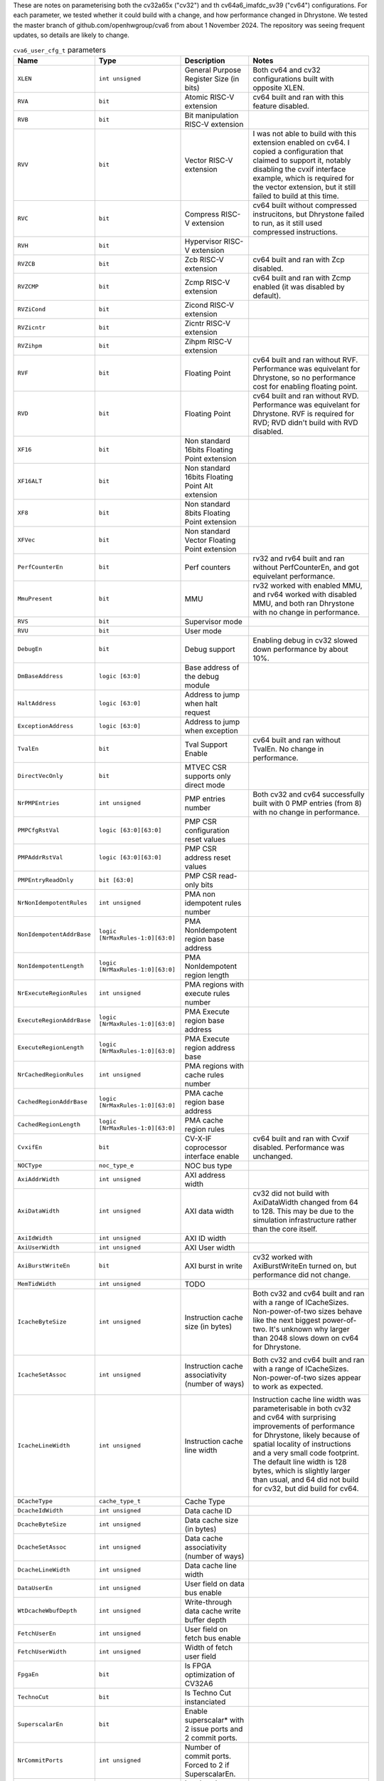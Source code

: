 ..
   Copyright 2024 Thales DIS France SAS
   Licensed under the Solderpad Hardware License, Version 2.1 (the "License");
   you may not use this file except in compliance with the License.
   SPDX-License-Identifier: Apache-2.0 WITH SHL-2.1
   You may obtain a copy of the License at https://solderpad.org/licenses/

   Original Author: Jean-Roch COULON - Thales
   Survey of parameters: Jonathan Woodruff - Capabilities Limited

.. _cva6_user_cfg_doc:

These are notes on parameterising both the cv32a65x ("cv32") and th cv64a6_imafdc_sv39 ("cv64") configurations.
For each parameter, we tested whether it could build with a change, and how performance
changed in Dhrystone.
We tested the master branch of github.com/openhwgroup/cva6 from about 1 November 2024.
The repository was seeing frequent updates, so details are likely to change.

.. list-table:: ``cva6_user_cfg_t`` parameters
   :header-rows: 1

   * - Name
     - Type
     - Description
     - Notes

   * - ``XLEN``
     - ``int unsigned``
     - General Purpose Register Size (in bits)
     - Both cv64 and cv32 configurations built with opposite XLEN.

   * - ``RVA``
     - ``bit``
     - Atomic RISC-V extension
     - cv64 built and ran with this feature disabled.

   * - ``RVB``
     - ``bit``
     - Bit manipulation RISC-V extension
     - 

   * - ``RVV``
     - ``bit``
     - Vector RISC-V extension
     - I was not able to build with this extension enabled on cv64. I copied a configuration that claimed to support it, notably disabling the cvxif interface example, which is required for the vector extension, but it still failed to build at this time.

   * - ``RVC``
     - ``bit``
     - Compress RISC-V extension
     - cv64 built without compressed instrucitons, but Dhrystone failed to run, as it still used compressed instructions.

   * - ``RVH``
     - ``bit``
     - Hypervisor RISC-V extension
     - 

   * - ``RVZCB``
     - ``bit``
     - Zcb RISC-V extension
     - cv64 built and ran with Zcp disabled.

   * - ``RVZCMP``
     - ``bit``
     - Zcmp RISC-V extension
     - cv64 built and ran with Zcmp enabled (it was disabled by default).

   * - ``RVZiCond``
     - ``bit``
     - Zicond RISC-V extension
     - 

   * - ``RVZicntr``
     - ``bit``
     - Zicntr RISC-V extension
     - 

   * - ``RVZihpm``
     - ``bit``
     - Zihpm RISC-V extension
     - 

   * - ``RVF``
     - ``bit``
     - Floating Point
     - cv64 built and ran without RVF.  Performance was equivelant for Dhrystone, so no performance cost for enabling floating point.

   * - ``RVD``
     - ``bit``
     - Floating Point
     - cv64 built and ran without RVD. Performance was equivelant for Dhrystone.  RVF is required for RVD; RVD didn't build with RVD disabled.

   * - ``XF16``
     - ``bit``
     - Non standard 16bits Floating Point extension
     - 

   * - ``XF16ALT``
     - ``bit``
     - Non standard 16bits Floating Point Alt extension
     - 

   * - ``XF8``
     - ``bit``
     - Non standard 8bits Floating Point extension
     - 

   * - ``XFVec``
     - ``bit``
     - Non standard Vector Floating Point extension
     - 

   * - ``PerfCounterEn``
     - ``bit``
     - Perf counters
     - rv32 and rv64 built and ran without PerfCounterEn, and got equivelant performance.

   * - ``MmuPresent``
     - ``bit``
     - MMU
     - rv32 worked with enabled MMU, and rv64 worked with disabled MMU, and both ran Dhrystone with no change in performance.

   * - ``RVS``
     - ``bit``
     - Supervisor mode
     - 

   * - ``RVU``
     - ``bit``
     - User mode
     - 

   * - ``DebugEn``
     - ``bit``
     - Debug support
     - Enabling debug in cv32 slowed down performance by about 10\%.

   * - ``DmBaseAddress``
     - ``logic [63:0]``
     - Base address of the debug module
     - 

   * - ``HaltAddress``
     - ``logic [63:0]``
     - Address to jump when halt request
     - 

   * - ``ExceptionAddress``
     - ``logic [63:0]``
     - Address to jump when exception
     - 

   * - ``TvalEn``
     - ``bit``
     - Tval Support Enable
     - cv64 built and ran without TvalEn.  No change in performance.

   * - ``DirectVecOnly``
     - ``bit``
     - MTVEC CSR supports only direct mode
     - 

   * - ``NrPMPEntries``
     - ``int unsigned``
     - PMP entries number
     - Both cv32 and cv64 successfully built with 0 PMP entries (from 8) with no change in performance.

   * - ``PMPCfgRstVal``
     - ``logic [63:0][63:0]``
     - PMP CSR configuration reset values
     - 

   * - ``PMPAddrRstVal``
     - ``logic [63:0][63:0]``
     - PMP CSR address reset values
     - 

   * - ``PMPEntryReadOnly``
     - ``bit [63:0]``
     - PMP CSR read-only bits
     - 

   * - ``NrNonIdempotentRules``
     - ``int unsigned``
     - PMA non idempotent rules number
     - 

   * - ``NonIdempotentAddrBase``
     - ``logic [NrMaxRules-1:0][63:0]``
     - PMA NonIdempotent region base address
     - 

   * - ``NonIdempotentLength``
     - ``logic [NrMaxRules-1:0][63:0]``
     - PMA NonIdempotent region length
     - 

   * - ``NrExecuteRegionRules``
     - ``int unsigned``
     - PMA regions with execute rules number
     - 

   * - ``ExecuteRegionAddrBase``
     - ``logic [NrMaxRules-1:0][63:0]``
     - PMA Execute region base address
     - 

   * - ``ExecuteRegionLength``
     - ``logic [NrMaxRules-1:0][63:0]``
     - PMA Execute region address base
     - 

   * - ``NrCachedRegionRules``
     - ``int unsigned``
     - PMA regions with cache rules number
     - 

   * - ``CachedRegionAddrBase``
     - ``logic [NrMaxRules-1:0][63:0]``
     - PMA cache region base address
     - 

   * - ``CachedRegionLength``
     - ``logic [NrMaxRules-1:0][63:0]``
     - PMA cache region rules
     - 

   * - ``CvxifEn``
     - ``bit``
     - CV-X-IF coprocessor interface enable
     - cv64 built and ran with Cvxif disabled.  Performance was unchanged.

   * - ``NOCType``
     - ``noc_type_e``
     - NOC bus type
     - 

   * - ``AxiAddrWidth``
     - ``int unsigned``
     - AXI address width
     - 

   * - ``AxiDataWidth``
     - ``int unsigned``
     - AXI data width
     - cv32 did not build with AxiDataWidth changed from 64 to 128. This may be due to the simulation infrastructure rather than the core itself.

   * - ``AxiIdWidth``
     - ``int unsigned``
     - AXI ID width
     - 

   * - ``AxiUserWidth``
     - ``int unsigned``
     - AXI User width
     - 

   * - ``AxiBurstWriteEn``
     - ``bit``
     - AXI burst in write
     - cv32 worked with AxiBurstWriteEn turned on, but performance did not change.

   * - ``MemTidWidth``
     - ``int unsigned``
     - TODO
     - 

   * - ``IcacheByteSize``
     - ``int unsigned``
     - Instruction cache size (in bytes)
     - Both cv32 and cv64 built and ran with a range of ICacheSizes. Non-power-of-two sizes behave like the next biggest power-of-two. It's unknown why larger than 2048 slows down on cv64 for Dhrystone.

       .. image:: images/Cycles_vs_Instruction_Cache_Size_in_cv32a65x.png
         :width: 400
       .. image:: images/Cycles_vs_Instruction_Cache_Size_in_cv64a6_imafdc_sv39.png
         :width: 400

   * - ``IcacheSetAssoc``
     - ``int unsigned``
     - Instruction cache associativity (number of ways)
     - Both cv32 and cv64 built and ran with a range of ICacheSizes. Non-power-of-two sizes appear to work as expected.

       .. image:: images/Cycles_vs_Instruction_Cache_Set_Associativity_in_cv32a65x.png
         :width: 400
       .. image:: images/Cycles_vs_Instruction_Cache_Associativity_cv64a6_imafdc_sv39.png
         :width: 400

   * - ``IcacheLineWidth``
     - ``int unsigned``
     - Instruction cache line width
     - Instruction cache line width was parameterisable in both cv32 and cv64 with surprising improvements of performance for Dhrystone, likely because of spatial locality of instructions and a very small code footprint. The default line width is 128 bytes, which is slightly larger than usual, and 64 did not build for cv32, but did build for cv64.

       .. image:: images/Cycles_vs_Instruction_Cache_Line_Width_in_cv32a65x.png
         :width: 400
       .. image:: images/Cycles_vs_Instruction_Cache_Line_Width_in_cv64a6_imafdc_sv39.png
         :width: 400

   * - ``DCacheType``
     - ``cache_type_t``
     - Cache Type
     - 

   * - ``DcacheIdWidth``
     - ``int unsigned``
     - Data cache ID
     - 

   * - ``DcacheByteSize``
     - ``int unsigned``
     - Data cache size (in bytes)
     - 

   * - ``DcacheSetAssoc``
     - ``int unsigned``
     - Data cache associativity (number of ways)
     - 

   * - ``DcacheLineWidth``
     - ``int unsigned``
     - Data cache line width
     - 

   * - ``DataUserEn``
     - ``int unsigned``
     - User field on data bus enable
     - 

   * - ``WtDcacheWbufDepth``
     - ``int unsigned``
     - Write-through data cache write buffer depth
     - 

   * - ``FetchUserEn``
     - ``int unsigned``
     - User field on fetch bus enable
     - 

   * - ``FetchUserWidth``
     - ``int unsigned``
     - Width of fetch user field
     - 

   * - ``FpgaEn``
     - ``bit``
     - Is FPGA optimization of CV32A6
     - 

   * - ``TechnoCut``
     - ``bit``
     - Is Techno Cut instanciated
     - 

   * - ``SuperscalarEn``
     - ``bit``
     - Enable superscalar* with 2 issue ports and 2 commit ports.
     - 

   * - ``NrCommitPorts``
     - ``int unsigned``
     - Number of commit ports. Forced to 2 if SuperscalarEn.
     - 

   * - ``NrLoadPipeRegs``
     - ``int unsigned``
     - Load cycle latency number
     - 

   * - ``NrStorePipeRegs``
     - ``int unsigned``
     - Store cycle latency number
     - 

   * - ``NrScoreboardEntries``
     - ``int unsigned``
     - Scoreboard length
     - 

   * - ``NrLoadBufEntries``
     - ``int unsigned``
     - Load buffer entry buffer
     - 

   * - ``MaxOutstandingStores``
     - ``int unsigned``
     - Maximum number of outstanding stores
     - 

   * - ``RASDepth``
     - ``int unsigned``
     - Return address stack depth
     - 

   * - ``BTBEntries``
     - ``int unsigned``
     - Branch target buffer entries
     - 

   * - ``BHTEntries``
     - ``int unsigned``
     - Branch history entries
     - 

   * - ``InstrTlbEntries``
     - ``int unsigned``
     - MMU instruction TLB entries
     - 

   * - ``DataTlbEntries``
     - ``int unsigned``
     - MMU data TLB entries
     - 

   * - ``UseSharedTlb``
     - ``bit unsigned``
     - MMU option to use shared TLB
     - 

   * - ``SharedTlbDepth``
     - ``int unsigned``
     - MMU depth of shared TLB
     - 
